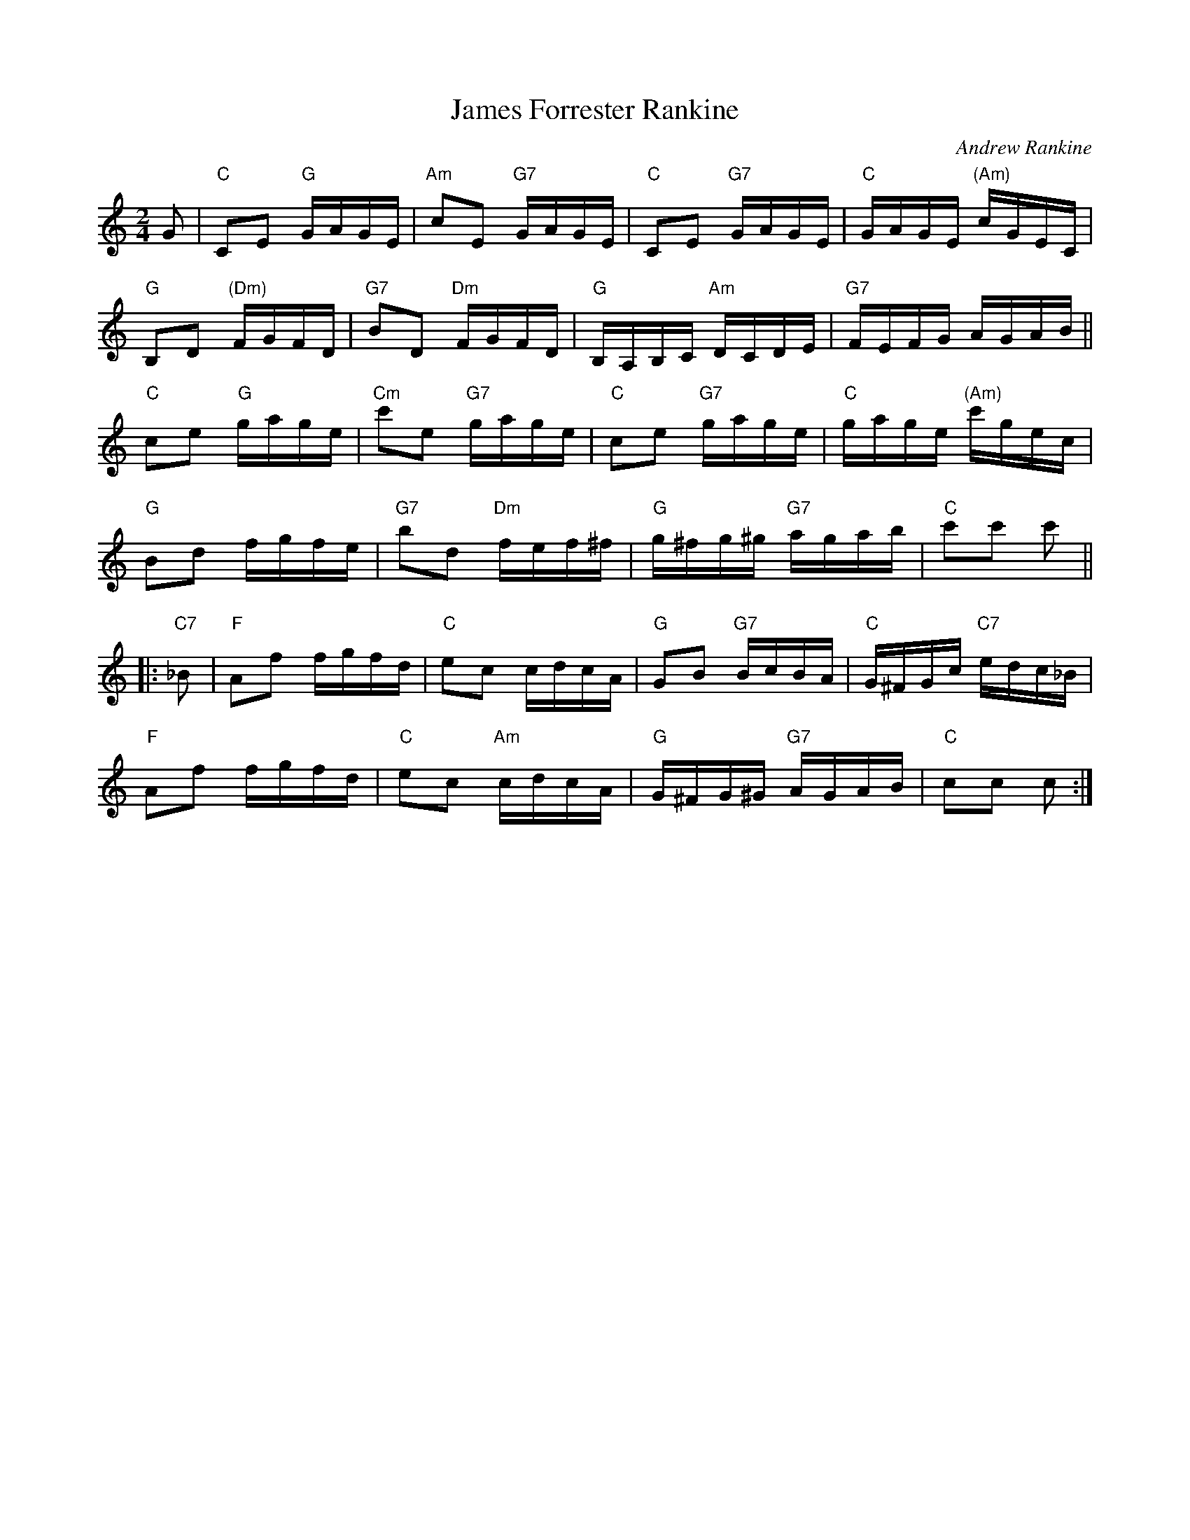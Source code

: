 X: 1
T: James Forrester Rankine
C: Andrew Rankine
R: polka, reel
Z: 2014 John Chambers <jc:trillian.mit.edu>
S: PDF image of set for J.B.Milne from George Meikle 2012
M: 2/4
L: 1/16
K: C
G2 |\
"C"C2E2 "G"GAGE | "Am"c2E2 "G7"GAGE | "C"C2E2 "G7"GAGE | "C"GAGE "(Am)"cGEC |
"G"B,2D2 "(Dm)"FGFD | "G7"B2D2 "Dm"FGFD | "G"B,A,B,C "Am"DCDE | "G7"FEFG AGAB ||
"C"c2e2 "G"gage | "Cm"c'2e2 "G7"gage | "C"c2e2 "G7"gage | "C"gage "(Am)"c'gec |
"G"B2d2 fgfe | "G7"b2d2 "Dm"fef^f | "G"g^fg^g "G7"agab | "C"c'2c'2 c'2 ||
|: "C7"_B2 |\
"F"A2f2 fgfd | "C"e2c2 cdcA | "G"G2B2 "G7"BcBA | "C"G^FGc "C7"edc_B |
"F"A2f2 fgfd | "C"e2c2 "Am"cdcA | "G"G^FG^G "G7"AGAB | "C"c2c2 c2 :|
